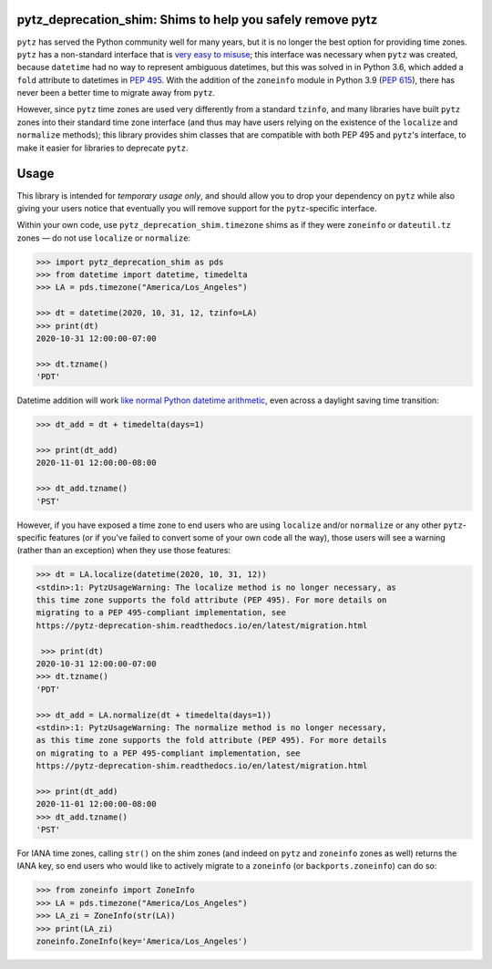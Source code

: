 pytz_deprecation_shim: Shims to help you safely remove pytz
===========================================================

``pytz`` has served the Python community well for many years, but it is no
longer the best option for providing time zones. ``pytz`` has a non-standard
interface that is `very easy to misuse
<https://blog.ganssle.io/articles/2018/03/pytz-fastest-footgun.html>`_; this
interface was necessary when ``pytz`` was created, because ``datetime`` had no
way to represent ambiguous datetimes, but this was solved in in Python 3.6,
which added a ``fold`` attribute to datetimes in `PEP 495
<https://www.python.org/dev/peps/pep-0495/>`_. With the addition of the
``zoneinfo`` module in Python 3.9 (`PEP 615
<https://www.python.org/dev/peps/pep-0615/>`_), there has never been a better
time to migrate away from ``pytz``.

However, since ``pytz`` time zones are used very differently from a standard
``tzinfo``, and many libraries have built ``pytz`` zones into their standard
time zone interface (and thus may have users relying on the existence of the
``localize`` and ``normalize`` methods); this library provides shim classes
that are compatible with both PEP 495 and ``pytz``'s interface, to make it
easier for libraries to deprecate ``pytz``.

Usage
=====

This library is intended for *temporary usage only*, and should allow you to
drop your dependency on ``pytz`` while also giving your users notice that
eventually you will remove support for the ``pytz``-specific interface.

Within your own code, use ``pytz_deprecation_shim.timezone`` shims as if they
were ``zoneinfo`` or ``dateutil.tz`` zones — do not use ``localize`` or
``normalize``:

.. code-block:: pycon

    >>> import pytz_deprecation_shim as pds
    >>> from datetime import datetime, timedelta
    >>> LA = pds.timezone("America/Los_Angeles")

    >>> dt = datetime(2020, 10, 31, 12, tzinfo=LA)
    >>> print(dt)
    2020-10-31 12:00:00-07:00

    >>> dt.tzname()
    'PDT'


Datetime addition will work `like normal Python datetime arithmetic
<https://blog.ganssle.io/articles/2018/02/aware-datetime-arithmetic.html>`_,
even across a daylight saving time transition:

.. code-block:: pycon

    >>> dt_add = dt + timedelta(days=1)

    >>> print(dt_add)
    2020-11-01 12:00:00-08:00

    >>> dt_add.tzname()
    'PST'

However, if you have exposed a time zone to end users who are using ``localize``
and/or ``normalize`` or any other ``pytz``-specific features (or if you've
failed to convert some of your own code all the way), those users will see
a warning (rather than an exception) when they use those features:

.. code-block:: pycon

    >>> dt = LA.localize(datetime(2020, 10, 31, 12))
    <stdin>:1: PytzUsageWarning: The localize method is no longer necessary, as
    this time zone supports the fold attribute (PEP 495). For more details on
    migrating to a PEP 495-compliant implementation, see
    https://pytz-deprecation-shim.readthedocs.io/en/latest/migration.html

     >>> print(dt)
    2020-10-31 12:00:00-07:00
    >>> dt.tzname()
    'PDT'

    >>> dt_add = LA.normalize(dt + timedelta(days=1))
    <stdin>:1: PytzUsageWarning: The normalize method is no longer necessary,
    as this time zone supports the fold attribute (PEP 495). For more details
    on migrating to a PEP 495-compliant implementation, see
    https://pytz-deprecation-shim.readthedocs.io/en/latest/migration.html

    >>> print(dt_add)
    2020-11-01 12:00:00-08:00
    >>> dt_add.tzname()
    'PST'

For IANA time zones, calling ``str()`` on the shim zones (and indeed on ``pytz``
and ``zoneinfo`` zones as well) returns the IANA key, so end users who would
like to actively migrate to a ``zoneinfo`` (or ``backports.zoneinfo``) can do
so:

.. code-block:: pycon

    >>> from zoneinfo import ZoneInfo
    >>> LA = pds.timezone("America/Los_Angeles")
    >>> LA_zi = ZoneInfo(str(LA))
    >>> print(LA_zi)
    zoneinfo.ZoneInfo(key='America/Los_Angeles')

